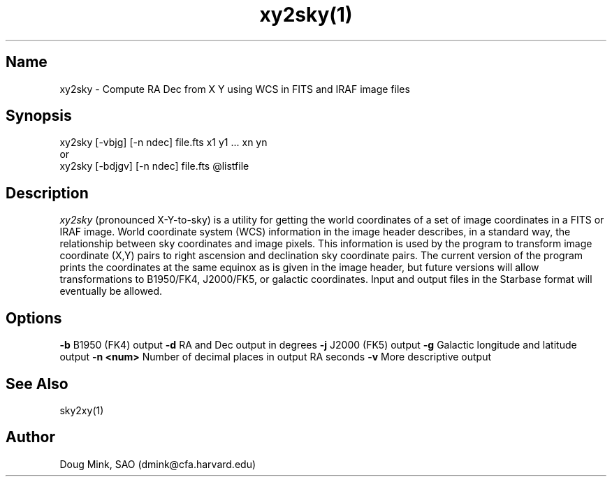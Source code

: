 .TH xy2sky(1) WCS "1 November 1996"
.SH Name
xy2sky \- Compute RA Dec from X Y using WCS in FITS and IRAF image files
.SH Synopsis
xy2sky [-vbjg] [-n ndec] file.fts x1 y1 ... xn yn
.br
or
.br
xy2sky [-bdjgv] [-n ndec] file.fts @listfile
.SH Description
.I xy2sky
(pronounced X-Y-to-sky) is a utility for getting the world coordinates of
a set of image coordinates in a FITS or IRAF image. World coordinate
system (WCS) information in the image header describes, in a standard
way, the relationship between sky coordinates and image pixels. This
information is used by the program to transform image coordinate (X,Y)
pairs to right ascension and declination sky coordinate pairs. The current
version of the program prints the coordinates at the same equinox as is
given in the image header, but future versions will allow transformations
to B1950/FK4, J2000/FK5, or galactic coordinates. Input and output files
in the Starbase format will eventually be allowed. 
.SH Options
.B \-b
B1950 (FK4) output
.B \-d
RA and Dec output in degrees
.B \-j
J2000 (FK5) output
.B \-g
Galactic longitude and latitude output
.B \-n <num>
Number of decimal places in output RA seconds
.B \-v
More descriptive output
.SH See Also
sky2xy(1)
.SH Author
Doug Mink, SAO (dmink@cfa.harvard.edu)
